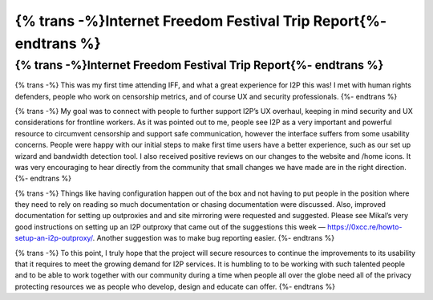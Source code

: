 ================================================================
{% trans -%}Internet Freedom Festival Trip Report{%- endtrans %}
================================================================

.. meta::
   :author: sadie
   :date: 2019-08-30
   :category: conferences
   :excerpt: {% trans %}Internet Freedom Festival Trip Report{% endtrans %}

{% trans -%}Internet Freedom Festival Trip Report{%- endtrans %}
================================================================

{% trans -%}
This was my first time attending IFF, and what a great experience for I2P this
was! I met with human rights defenders, people who work on censorship metrics,
and of course UX and security professionals.
{%- endtrans %}

{% trans -%}
My goal was to connect with people to further support I2P’s UX overhaul,
keeping in mind security and UX considerations for frontline workers. As it was
pointed out to me, people see I2P as a very important and powerful resource to
circumvent censorship and support safe communication, however the interface
suffers from some usability concerns. People were happy with our initial steps
to make first time users have a better experience, such as our set up wizard
and bandwidth detection tool. I also received positive reviews on our changes
to the website and /home icons. It was very encouraging to hear directly from
the community that small changes we have made are in the right direction.
{%- endtrans %}

{% trans -%}
Things like having configuration happen out of the box and not having to put
people in the position where they need to rely on reading so much documentation
or chasing documentation were discussed. Also, improved documentation for
setting up outproxies and and site mirroring were requested and suggested.
Please see Mikal’s very good instructions on setting up an I2P outproxy that
came out of the suggestions this week —
https://0xcc.re/howto-setup-an-i2p-outproxy/. Another suggestion was to make
bug reporting easier.
{%- endtrans %}

{% trans -%}
To this point, I truly hope that the project will secure resources to continue
the improvements to its usability that it requires to meet the growing demand
for I2P services. It is humbling to to be working with such talented people and
to be able to work together with our community during a time when people all
over the globe need all of the privacy protecting resources we as people who
develop, design and educate can offer.
{%- endtrans %}
